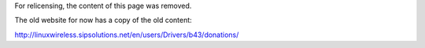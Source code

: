 For relicensing, the content of this page was removed.

The old website for now has a copy of the old content:

http://linuxwireless.sipsolutions.net/en/users/Drivers/b43/donations/
